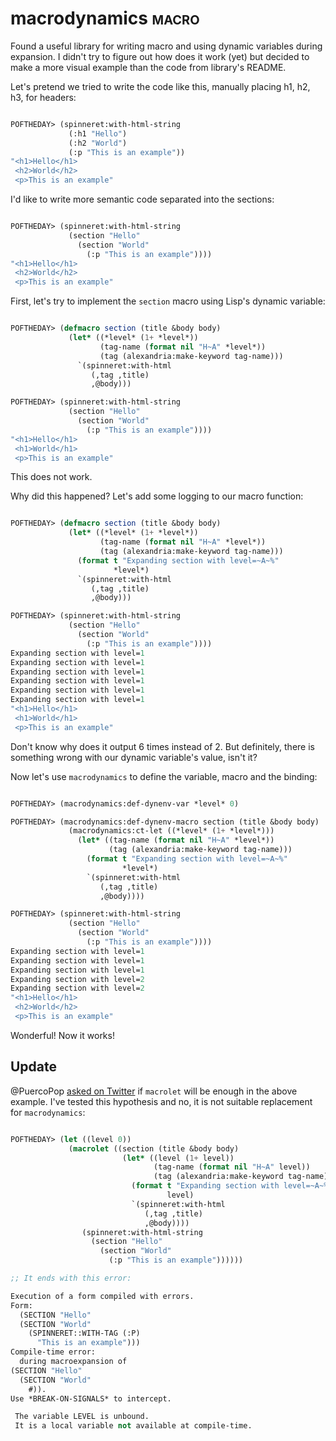 * macrodynamics :macro:
:PROPERTIES:
:Documentation: :|
:Docstrings: :(
:Tests:    :)
:Examples: :)
:RepositoryActivity: :(
:CI:       :(
:END:

Found a useful library for writing macro and using dynamic variables
during expansion. I didn't try to figure out how does it work (yet) but
decided to make a more visual example than the code from library's
README.

Let's pretend we tried to write the code like this, manually placing h1,
h2, h3, for headers:

#+begin_src lisp

POFTHEDAY> (spinneret:with-html-string
             (:h1 "Hello")
             (:h2 "World")
             (:p "This is an example"))
"<h1>Hello</h1>
 <h2>World</h2>
 <p>This is an example"

#+end_src

I'd like to write more semantic code separated into the sections:

#+begin_src lisp

POFTHEDAY> (spinneret:with-html-string
             (section "Hello"
               (section "World"
                 (:p "This is an example"))))
"<h1>Hello</h1>
 <h2>World</h2>
 <p>This is an example"

#+end_src

First, let's try to implement the ~section~ macro using Lisp's dynamic
variable:

#+begin_src lisp

POFTHEDAY> (defmacro section (title &body body)
             (let* ((*level* (1+ *level*))
                    (tag-name (format nil "H~A" *level*))
                    (tag (alexandria:make-keyword tag-name)))
               `(spinneret:with-html
                  (,tag ,title)
                  ,@body)))

POFTHEDAY> (spinneret:with-html-string
             (section "Hello"
               (section "World"
                 (:p "This is an example"))))
"<h1>Hello</h1>
 <h1>World</h1>
 <p>This is an example"

#+end_src

This does not work.

Why did this happened? Let's add some logging to our macro function:

#+begin_src lisp

POFTHEDAY> (defmacro section (title &body body)
             (let* ((*level* (1+ *level*))
                    (tag-name (format nil "H~A" *level*))
                    (tag (alexandria:make-keyword tag-name)))
               (format t "Expanding section with level=~A~%"
                       *level*)
               `(spinneret:with-html
                  (,tag ,title)
                  ,@body)))

POFTHEDAY> (spinneret:with-html-string
             (section "Hello"
               (section "World"
                 (:p "This is an example"))))
Expanding section with level=1
Expanding section with level=1
Expanding section with level=1
Expanding section with level=1
Expanding section with level=1
Expanding section with level=1
"<h1>Hello</h1>
 <h1>World</h1>
 <p>This is an example"

#+end_src

Don't know why does it output 6 times instead of 2. But definitely,
there is something wrong with our dynamic variable's value, isn't it?

Now let's use ~macrodynamics~ to define the variable, macro and the binding:

#+begin_src lisp

POFTHEDAY> (macrodynamics:def-dynenv-var *level* 0)

POFTHEDAY> (macrodynamics:def-dynenv-macro section (title &body body)
             (macrodynamics:ct-let ((*level* (1+ *level*)))
               (let* ((tag-name (format nil "H~A" *level*))
                      (tag (alexandria:make-keyword tag-name)))
                 (format t "Expanding section with level=~A~%"
                         *level*)
                 `(spinneret:with-html
                    (,tag ,title)
                    ,@body))))

POFTHEDAY> (spinneret:with-html-string
             (section "Hello"
               (section "World"
                 (:p "This is an example"))))
Expanding section with level=1
Expanding section with level=1
Expanding section with level=1
Expanding section with level=2
Expanding section with level=2
"<h1>Hello</h1>
 <h2>World</h2>
 <p>This is an example"

#+end_src

Wonderful! Now it works!

** Update

@PuercoPop [[https://twitter.com/PuercoPop/status/1291887983822544898][asked on Twitter]] if ~macrolet~ will be enough in the above
example. I've tested this hypothesis and no, it is not suitable
replacement for ~macrodynamics~:

#+begin_src lisp

POFTHEDAY> (let ((level 0))
             (macrolet ((section (title &body body)
                         (let* ((level (1+ level))
                                (tag-name (format nil "H~A" level))
                                (tag (alexandria:make-keyword tag-name)))
                           (format t "Expanding section with level=~A~%"
                                   level)
                           `(spinneret:with-html
                              (,tag ,title)
                              ,@body))))
                (spinneret:with-html-string
                  (section "Hello"
                    (section "World"
                      (:p "This is an example"))))))

;; It ends with this error:

Execution of a form compiled with errors.
Form:
  (SECTION "Hello"
  (SECTION "World"
    (SPINNERET::WITH-TAG (:P)
      "This is an example")))
Compile-time error:
  during macroexpansion of
(SECTION "Hello"
  (SECTION "World"
    #)).
Use *BREAK-ON-SIGNALS* to intercept.

 The variable LEVEL is unbound.
 It is a local variable not available at compile-time.

#+end_src
